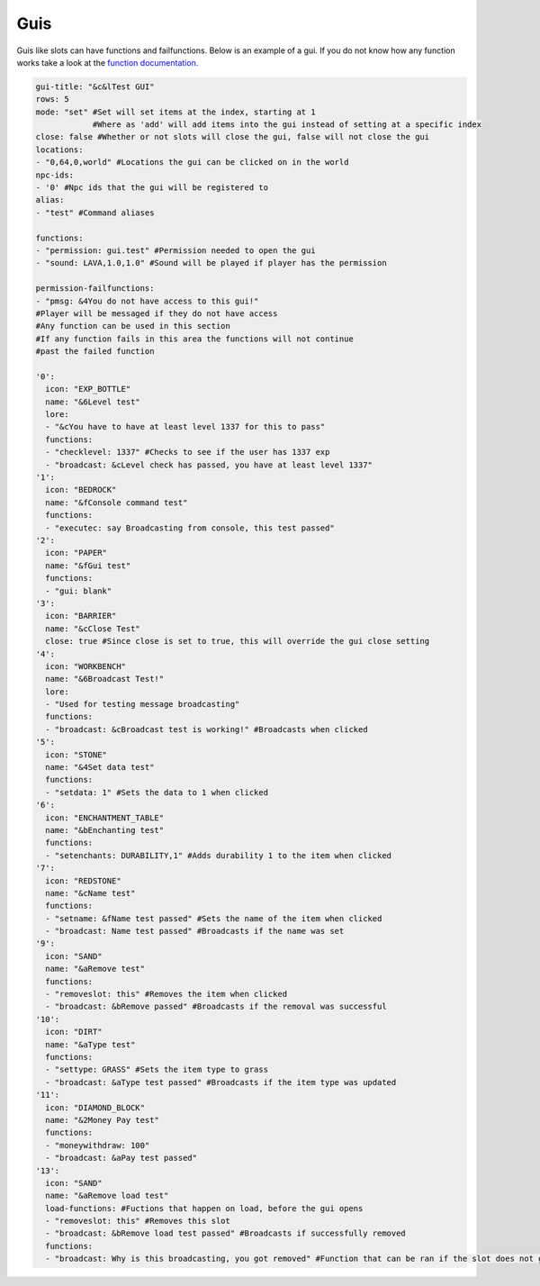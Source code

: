 Guis
=====

Guis like slots can have functions and failfunctions.
Below is an example of a gui.
If you do not know how any function works take a look at the `function documentation. <../functions>`_

.. code-block:: yaml

   gui-title: "&c&lTest GUI"
   rows: 5
   mode: "set" #Set will set items at the index, starting at 1
               #Where as 'add' will add items into the gui instead of setting at a specific index
   close: false #Whether or not slots will close the gui, false will not close the gui
   locations: 
   - "0,64,0,world" #Locations the gui can be clicked on in the world
   npc-ids:
   - '0' #Npc ids that the gui will be registered to
   alias:
   - "test" #Command aliases

   functions:
   - "permission: gui.test" #Permission needed to open the gui
   - "sound: LAVA,1.0,1.0" #Sound will be played if player has the permission

   permission-failfunctions:
   - "pmsg: &4You do not have access to this gui!" 
   #Player will be messaged if they do not have access
   #Any function can be used in this section
   #If any function fails in this area the functions will not continue
   #past the failed function

   '0':
     icon: "EXP_BOTTLE"
     name: "&6Level test"
     lore:
     - "&cYou have to have at least level 1337 for this to pass"
     functions:
     - "checklevel: 1337" #Checks to see if the user has 1337 exp
     - "broadcast: &cLevel check has passed, you have at least level 1337"
   '1':
     icon: "BEDROCK"
     name: "&fConsole command test"
     functions:
     - "executec: say Broadcasting from console, this test passed"
   '2':
     icon: "PAPER"
     name: "&fGui test"
     functions:
     - "gui: blank"
   '3':
     icon: "BARRIER"
     name: "&cClose Test"
     close: true #Since close is set to true, this will override the gui close setting
   '4':
     icon: "WORKBENCH"
     name: "&6Broadcast Test!"
     lore:
     - "Used for testing message broadcasting"
     functions:
     - "broadcast: &cBroadcast test is working!" #Broadcasts when clicked
   '5':
     icon: "STONE"
     name: "&4Set data test"
     functions:
     - "setdata: 1" #Sets the data to 1 when clicked
   '6':
     icon: "ENCHANTMENT_TABLE"
     name: "&bEnchanting test"
     functions:
     - "setenchants: DURABILITY,1" #Adds durability 1 to the item when clicked
   '7':
     icon: "REDSTONE"
     name: "&cName test"
     functions:
     - "setname: &fName test passed" #Sets the name of the item when clicked
     - "broadcast: Name test passed" #Broadcasts if the name was set
   '9':
     icon: "SAND"
     name: "&aRemove test"
     functions:
     - "removeslot: this" #Removes the item when clicked
     - "broadcast: &bRemove passed" #Broadcasts if the removal was successful
   '10':
     icon: "DIRT"
     name: "&aType test"
     functions:
     - "settype: GRASS" #Sets the item type to grass
     - "broadcast: &aType test passed" #Broadcasts if the item type was updated
   '11':
     icon: "DIAMOND_BLOCK"
     name: "&2Money Pay test"
     functions:
     - "moneywithdraw: 100"
     - "broadcast: &aPay test passed"
   '13':
     icon: "SAND"
     name: "&aRemove load test"
     load-functions: #Fuctions that happen on load, before the gui opens
     - "removeslot: this" #Removes this slot
     - "broadcast: &bRemove load test passed" #Broadcasts if successfully removed
     functions:
     - "broadcast: Why is this broadcasting, you got removed" #Function that can be ran if the slot does not get removed
